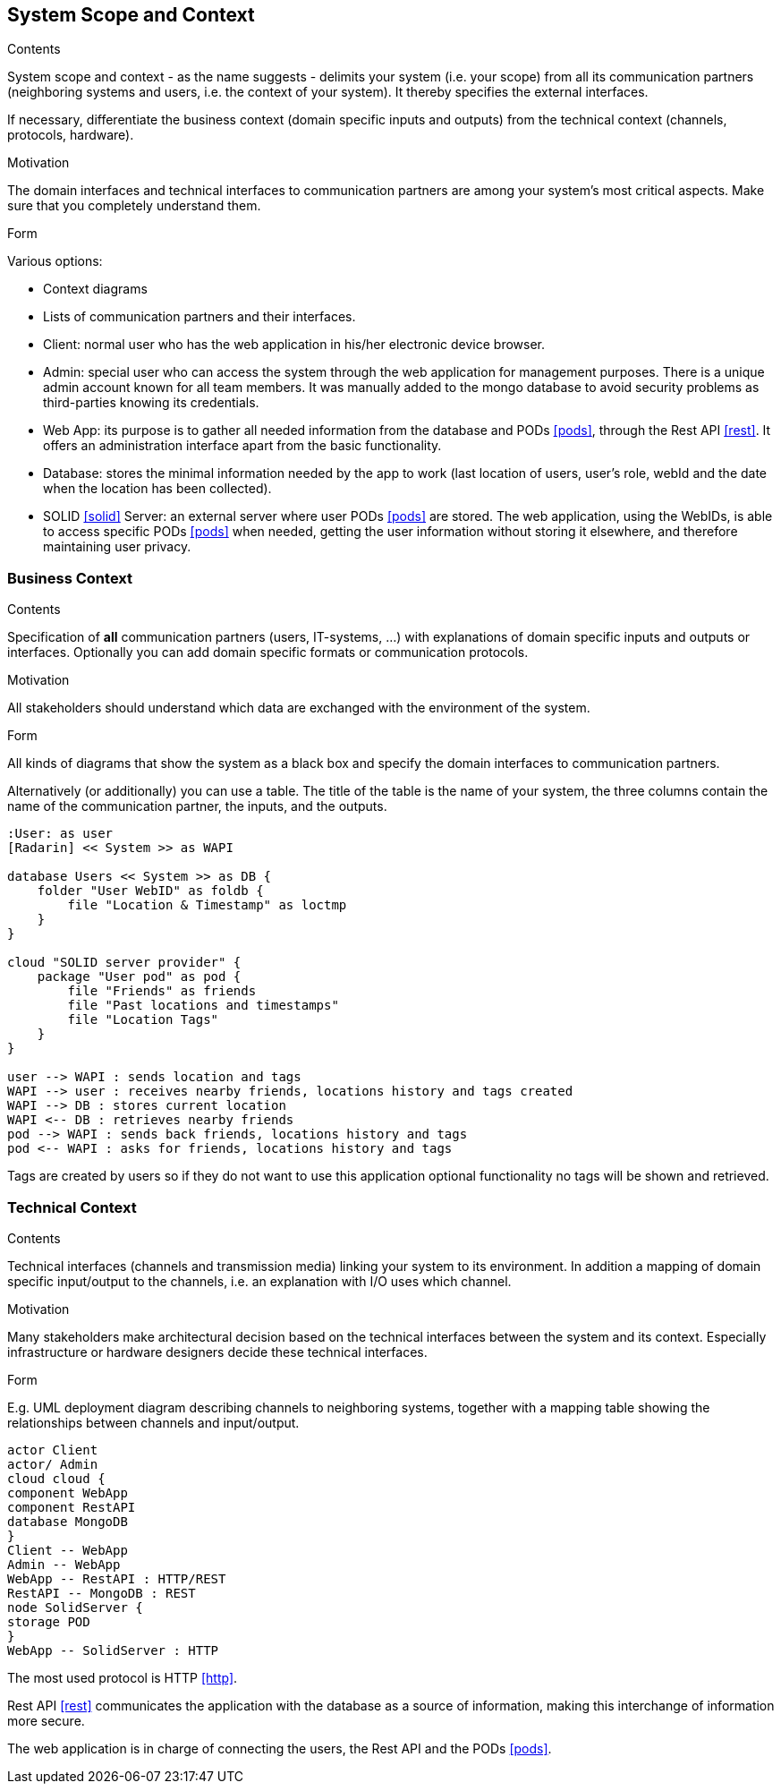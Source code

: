 [[section-system-scope-and-context]]
== System Scope and Context


[role="arc42help"]
****
.Contents
System scope and context - as the name suggests - delimits your system (i.e. your scope) from all its communication partners
(neighboring systems and users, i.e. the context of your system). It thereby specifies the external interfaces.

If necessary, differentiate the business context (domain specific inputs and outputs) from the technical context (channels, protocols, hardware).

.Motivation
The domain interfaces and technical interfaces to communication partners are among your system's most critical aspects. Make sure that you completely understand them.

.Form
Various options:

* Context diagrams
* Lists of communication partners and their interfaces.
****

- Client: normal user who has the web application in his/her electronic device browser.
- Admin: special user who can access the system through the web application for management purposes. There is a unique admin account known for all team members. It was manually added to the mongo database to avoid security problems as third-parties knowing its credentials.
- Web App: its purpose is to gather all needed information from the database and PODs <<pods>>, through the Rest API <<rest>>. It offers an administration interface apart from the basic functionality.
- Database: stores the minimal information needed by the app to work (last location of users, user's role, webId and the date when the location has been collected).
- SOLID <<solid>> Server: an external server where user PODs <<pods>> are stored. The web application, using the WebIDs, is able to access specific PODs <<pods>> when needed, getting the user information without storing it elsewhere, and therefore maintaining user privacy.

=== Business Context

[role="arc42help"]
****
.Contents
Specification of *all* communication partners (users, IT-systems, ...) with explanations of domain specific inputs and outputs or interfaces.
Optionally you can add domain specific formats or communication protocols.

.Motivation
All stakeholders should understand which data are exchanged with the environment of the system.

.Form
All kinds of diagrams that show the system as a black box and specify the domain interfaces to communication partners.

Alternatively (or additionally) you can use a table.
The title of the table is the name of your system, the three columns contain the name of the communication partner, the inputs, and the outputs.
****

[plantuml, diagram-business, svg]
....
:User: as user
[Radarin] << System >> as WAPI

database Users << System >> as DB {
    folder "User WebID" as foldb {
        file "Location & Timestamp" as loctmp
    }
}

cloud "SOLID server provider" {
    package "User pod" as pod {
        file "Friends" as friends
        file "Past locations and timestamps"
        file "Location Tags"
    }
}

user --> WAPI : sends location and tags
WAPI --> user : receives nearby friends, locations history and tags created
WAPI --> DB : stores current location
WAPI <-- DB : retrieves nearby friends 
pod --> WAPI : sends back friends, locations history and tags
pod <-- WAPI : asks for friends, locations history and tags
....

Tags are created by users so if they do not want to use this application optional functionality no tags will be shown and retrieved.

=== Technical Context

[role="arc42help"]
****
.Contents
Technical interfaces (channels and transmission media) linking your system to its environment. In addition a mapping of domain specific input/output to the channels, i.e. an explanation with I/O uses which channel.

.Motivation
Many stakeholders make architectural decision based on the technical interfaces between the system and its context. Especially infrastructure or hardware designers decide these technical interfaces.

.Form
E.g. UML deployment diagram describing channels to neighboring systems,
together with a mapping table showing the relationships between channels and input/output.

****

[plantuml, diagram-technical, svg]
....
actor Client
actor/ Admin
cloud cloud {
component WebApp
component RestAPI
database MongoDB
}
Client -- WebApp
Admin -- WebApp
WebApp -- RestAPI : HTTP/REST
RestAPI -- MongoDB : REST
node SolidServer {
storage POD
}
WebApp -- SolidServer : HTTP
....

The most used protocol is HTTP <<http>>. 

Rest API <<rest>> communicates the application with the database as a source of information, making this interchange of information more secure. 

The web application is in charge of connecting the users, the Rest API and the PODs <<pods>>. 
